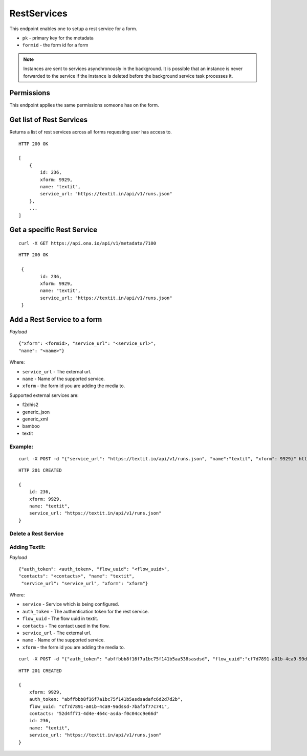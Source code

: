RestServices
************

This endpoint enables one to setup a rest service for a form.

- ``pk`` - primary key for the metadata
- ``formid`` - the form id for a form

.. note::
    Instances are sent to services asynchronously in the background. It is
    possible that an instance is never forwarded to the service if the
    instance is deleted before the background service task processes it.

Permissions
-----------

This endpoint applies the same permissions someone has on the form.


Get list of Rest Services
-------------------------

Returns a list of rest services across all forms requesting user has access to.

.. raw:: html

	<pre class="prettyprint">GET /api/v1/restservices</pre>

::

    HTTP 200 OK

    [
        {
            id: 236,
            xform: 9929,
            name: "textit",
            service_url: "https://textit.in/api/v1/runs.json"
        },
        ...
    ]

Get a specific Rest Service
---------------------------
.. raw:: html

	<pre class="prettyprint">
	GET /api/v1/restservices/<code>{pk}</code></pre>

::

    curl -X GET https://api.ona.io/api/v1/metadata/7100

::

    HTTP 200 OK

     {
            id: 236,
            xform: 9929,
            name: "textit",
            service_url: "https://textit.in/api/v1/runs.json"
     }

Add a Rest Service to a form
----------------------------
.. raw:: html

	<pre class="prettyprint">POST /api/v1/restservices</pre>

*Payload*
::

	       {"xform": <formid>, "service_url": "<service_url>",
	       "name": "<name>"}

Where:

- ``service_url`` - The external url.
- ``name`` - Name of the supported service.
- ``xform`` - the form id you are adding the media to.

Supported external services are:

- f2dhis2
- generic_json
- generic_xml
- bamboo
- textit

Example:
^^^^^^^^
::

        curl -X POST -d "{"service_url": "https://textit.io/api/v1/runs.json", "name":"textit", "xform": 9929}" https://api.ona.io/api/v1/restservices -H "Content-Type: appliction/json"

::

        HTTP 201 CREATED

        {
            id: 236,
            xform: 9929,
            name: "textit",
            service_url: "https://textit.in/api/v1/runs.json"
        }

Delete a Rest Service
^^^^^^^^^^^^^^^^^^^^^
.. raw:: html

	<pre class="prettyprint">DELETE /api/v1/restservices/<code>{pk}</code></pre>


Adding TextIt:
^^^^^^^^^^^^^^
.. raw:: html

	<pre class="prettyprint">POST /api/v1/restservices</pre>

*Payload*
::

	       {"auth_token": <auth_token>, "flow_uuid": "<flow_uuid>",
	       "contacts": "<contacts>", "name": "textit",
	        "service_url": "service_url", "xform": "xform"}

Where:

- ``service`` - Service which is being configured.
- ``auth_token`` - The authentication token for the rest service.
- ``flow_uuid`` - The flow uuid in textit.
- ``contacts`` - The contact used in the flow.
- ``service_url`` - The external url.
- ``name`` - Name of the supported service.
- ``xform`` - the form id you are adding the media to.

::

        curl -X POST -d "{"auth_token": "abffbbb8f16f7a1bc75f141b5aa538sasdsd", "flow_uuid":"cf7d7891-a01b-4ca9-99d2-weqqrwqd", "contacts": "52d4ff71-4d4e-464c-bksadfsdiwew", "service": "textit"}" https://api.ona.io/api/v1/restservices/236/textit -H "Content-Type: appliction/json"

::

        HTTP 201 CREATED

        {
            xform: 9929,
            auth_token: "abffbbb8f16f7a1bc75f141b5asdsadafc6d2d7d2b",
            flow_uuid: "cf7d7891-a01b-4ca9-9adssd-7baf5f77c741",
            contacts: "52d4ff71-4d4e-464c-asda-f0c04cc9e66d"
            id: 236,
            name: "textit",
            service_url: "https://textit.in/api/v1/runs.json"
        }

